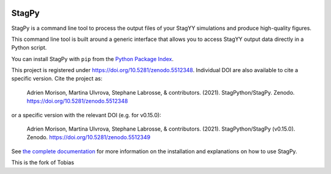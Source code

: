 .. image:: https://readthedocs.org/projects/stagpy/badge/?version=latest
   :target: https://stagpy.readthedocs.org/en/latest/?badge=latest
   :alt: Documentation Status

.. image:: https://badge.fury.io/py/stagpy.svg
   :target: https://badge.fury.io/py/stagpy
   :alt: PyPI Version

.. image:: https://zenodo.org/badge/DOI/10.5281/zenodo.5512348.svg
   :target: https://doi.org/10.5281/zenodo.5512348
   :alt: DOI on zenodo

StagPy
======

StagPy is a command line tool to process the output files of your StagYY
simulations and produce high-quality figures.

This command line tool is built around a generic interface that allows you to
access StagYY output data directly in a Python script.

You can install StagPy with ``pip`` from the `Python Package Index`__.

This project is registered under https://doi.org/10.5281/zenodo.5512348.
Individual DOI are also available to cite a specific version.  Cite the project
as:

    Adrien Morison, Martina Ulvrova, Stephane Labrosse, & contributors. (2021).
    StagPython/StagPy. Zenodo. https://doi.org/10.5281/zenodo.5512348

or a specific version with the relevant DOI (e.g. for v0.15.0):

    Adrien Morison, Martina Ulvrova, Stephane Labrosse, & contributors. (2021).
    StagPython/StagPy (v0.15.0). Zenodo. https://doi.org/10.5281/zenodo.5512349

See `the complete documentation`__ for more information on the installation and
explanations on how to use StagPy.

.. __: https://pypi.org/project/stagpy/
.. __: http://stagpy.readthedocs.org


This is the fork of Tobias

